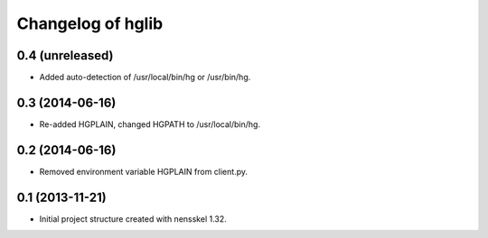 Changelog of hglib
===================================================


0.4 (unreleased)
----------------

- Added auto-detection of /usr/local/bin/hg or /usr/bin/hg.


0.3 (2014-06-16)
----------------

- Re-added HGPLAIN, changed HGPATH to /usr/local/bin/hg.


0.2 (2014-06-16)
----------------

- Removed environment variable HGPLAIN from client.py.


0.1 (2013-11-21)
----------------

- Initial project structure created with nensskel 1.32.
